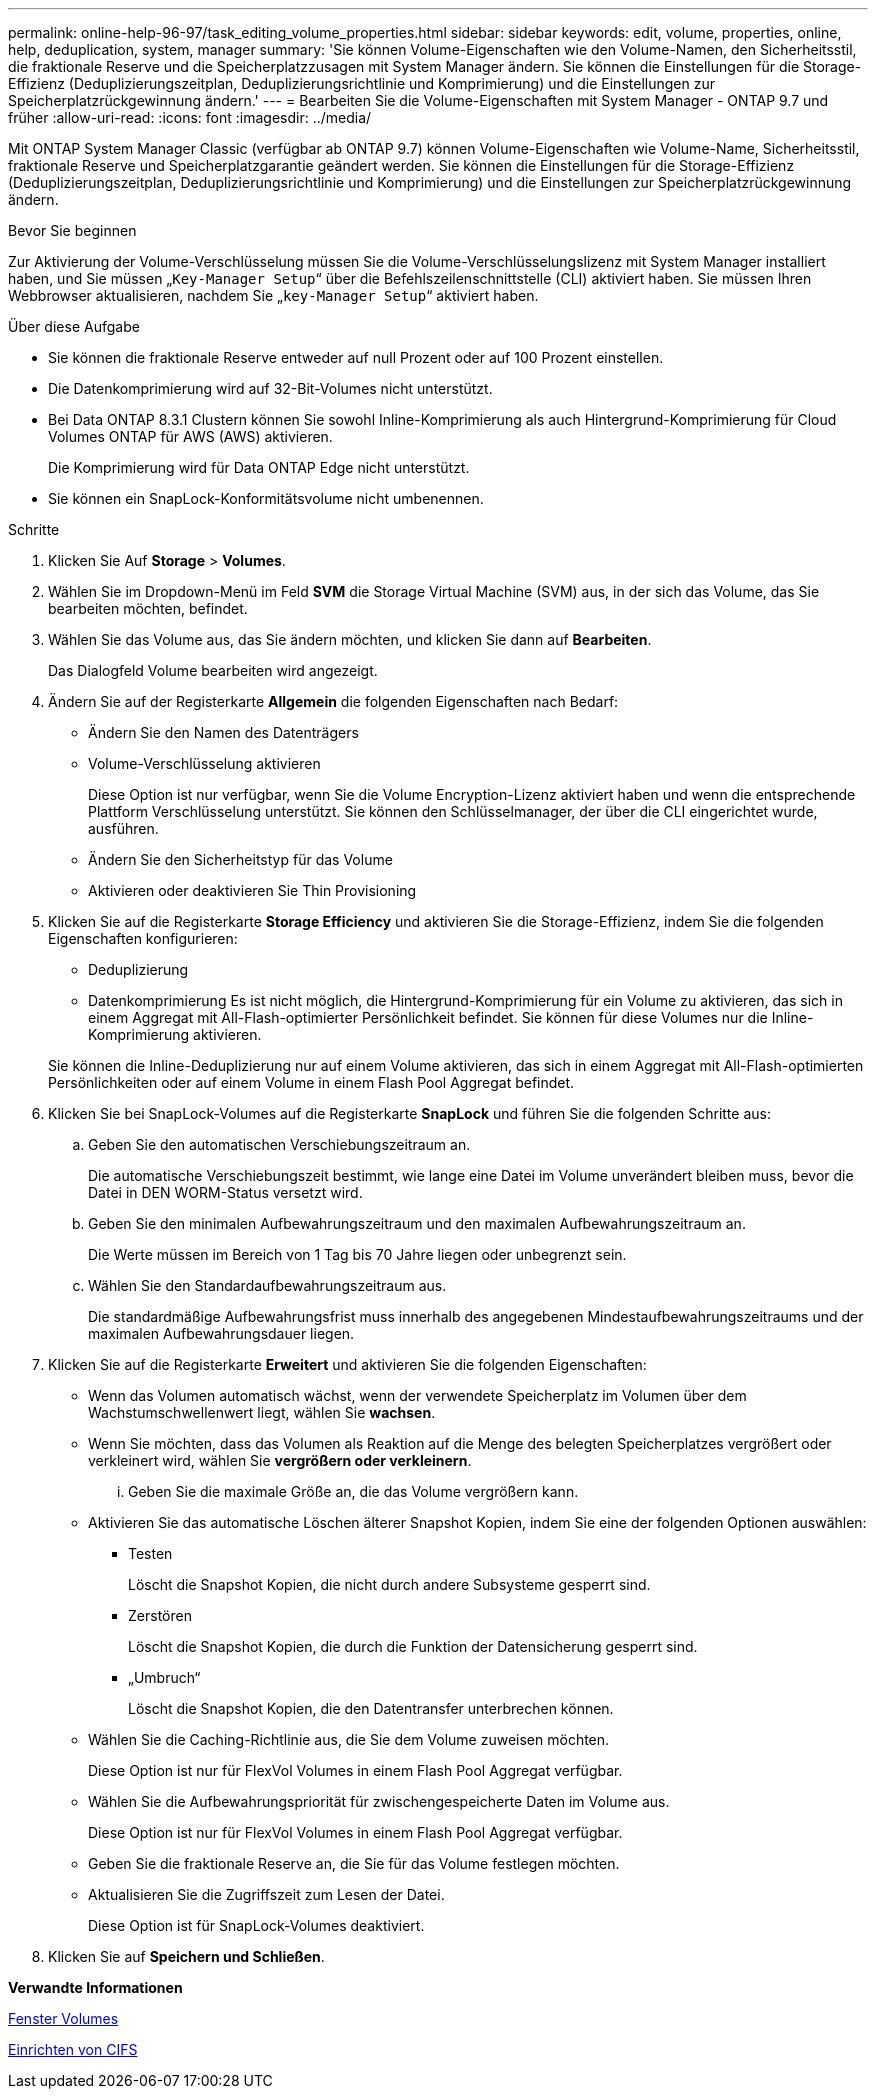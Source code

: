 ---
permalink: online-help-96-97/task_editing_volume_properties.html 
sidebar: sidebar 
keywords: edit, volume, properties, online, help, deduplication, system, manager 
summary: 'Sie können Volume-Eigenschaften wie den Volume-Namen, den Sicherheitsstil, die fraktionale Reserve und die Speicherplatzzusagen mit System Manager ändern. Sie können die Einstellungen für die Storage-Effizienz (Deduplizierungszeitplan, Deduplizierungsrichtlinie und Komprimierung) und die Einstellungen zur Speicherplatzrückgewinnung ändern.' 
---
= Bearbeiten Sie die Volume-Eigenschaften mit System Manager - ONTAP 9.7 und früher
:allow-uri-read: 
:icons: font
:imagesdir: ../media/


[role="lead"]
Mit ONTAP System Manager Classic (verfügbar ab ONTAP 9.7) können Volume-Eigenschaften wie Volume-Name, Sicherheitsstil, fraktionale Reserve und Speicherplatzgarantie geändert werden. Sie können die Einstellungen für die Storage-Effizienz (Deduplizierungszeitplan, Deduplizierungsrichtlinie und Komprimierung) und die Einstellungen zur Speicherplatzrückgewinnung ändern.

.Bevor Sie beginnen
Zur Aktivierung der Volume-Verschlüsselung müssen Sie die Volume-Verschlüsselungslizenz mit System Manager installiert haben, und Sie müssen „`Key-Manager Setup`“ über die Befehlszeilenschnittstelle (CLI) aktiviert haben. Sie müssen Ihren Webbrowser aktualisieren, nachdem Sie „`key-Manager Setup`“ aktiviert haben.

.Über diese Aufgabe
* Sie können die fraktionale Reserve entweder auf null Prozent oder auf 100 Prozent einstellen.
* Die Datenkomprimierung wird auf 32-Bit-Volumes nicht unterstützt.
* Bei Data ONTAP 8.3.1 Clustern können Sie sowohl Inline-Komprimierung als auch Hintergrund-Komprimierung für Cloud Volumes ONTAP für AWS (AWS) aktivieren.
+
Die Komprimierung wird für Data ONTAP Edge nicht unterstützt.

* Sie können ein SnapLock-Konformitätsvolume nicht umbenennen.


.Schritte
. Klicken Sie Auf *Storage* > *Volumes*.
. Wählen Sie im Dropdown-Menü im Feld *SVM* die Storage Virtual Machine (SVM) aus, in der sich das Volume, das Sie bearbeiten möchten, befindet.
. Wählen Sie das Volume aus, das Sie ändern möchten, und klicken Sie dann auf *Bearbeiten*.
+
Das Dialogfeld Volume bearbeiten wird angezeigt.

. Ändern Sie auf der Registerkarte *Allgemein* die folgenden Eigenschaften nach Bedarf:
+
** Ändern Sie den Namen des Datenträgers
** Volume-Verschlüsselung aktivieren
+
Diese Option ist nur verfügbar, wenn Sie die Volume Encryption-Lizenz aktiviert haben und wenn die entsprechende Plattform Verschlüsselung unterstützt. Sie können den Schlüsselmanager, der über die CLI eingerichtet wurde, ausführen.

** Ändern Sie den Sicherheitstyp für das Volume
** Aktivieren oder deaktivieren Sie Thin Provisioning


. Klicken Sie auf die Registerkarte *Storage Efficiency* und aktivieren Sie die Storage-Effizienz, indem Sie die folgenden Eigenschaften konfigurieren:
+
** Deduplizierung
** Datenkomprimierung
Es ist nicht möglich, die Hintergrund-Komprimierung für ein Volume zu aktivieren, das sich in einem Aggregat mit All-Flash-optimierter Persönlichkeit befindet. Sie können für diese Volumes nur die Inline-Komprimierung aktivieren.


+
Sie können die Inline-Deduplizierung nur auf einem Volume aktivieren, das sich in einem Aggregat mit All-Flash-optimierten Persönlichkeiten oder auf einem Volume in einem Flash Pool Aggregat befindet.

. Klicken Sie bei SnapLock-Volumes auf die Registerkarte *SnapLock* und führen Sie die folgenden Schritte aus:
+
.. Geben Sie den automatischen Verschiebungszeitraum an.
+
Die automatische Verschiebungszeit bestimmt, wie lange eine Datei im Volume unverändert bleiben muss, bevor die Datei in DEN WORM-Status versetzt wird.

.. Geben Sie den minimalen Aufbewahrungszeitraum und den maximalen Aufbewahrungszeitraum an.
+
Die Werte müssen im Bereich von 1 Tag bis 70 Jahre liegen oder unbegrenzt sein.

.. Wählen Sie den Standardaufbewahrungszeitraum aus.
+
Die standardmäßige Aufbewahrungsfrist muss innerhalb des angegebenen Mindestaufbewahrungszeitraums und der maximalen Aufbewahrungsdauer liegen.



. Klicken Sie auf die Registerkarte *Erweitert* und aktivieren Sie die folgenden Eigenschaften:
+
** Wenn das Volumen automatisch wächst, wenn der verwendete Speicherplatz im Volumen über dem Wachstumschwellenwert liegt, wählen Sie *wachsen*.
** Wenn Sie möchten, dass das Volumen als Reaktion auf die Menge des belegten Speicherplatzes vergrößert oder verkleinert wird, wählen Sie *vergrößern oder verkleinern*.
+
... Geben Sie die maximale Größe an, die das Volume vergrößern kann.


** Aktivieren Sie das automatische Löschen älterer Snapshot Kopien, indem Sie eine der folgenden Optionen auswählen:
+
*** Testen
+
Löscht die Snapshot Kopien, die nicht durch andere Subsysteme gesperrt sind.

*** Zerstören
+
Löscht die Snapshot Kopien, die durch die Funktion der Datensicherung gesperrt sind.

*** „Umbruch“
+
Löscht die Snapshot Kopien, die den Datentransfer unterbrechen können.



** Wählen Sie die Caching-Richtlinie aus, die Sie dem Volume zuweisen möchten.
+
Diese Option ist nur für FlexVol Volumes in einem Flash Pool Aggregat verfügbar.

** Wählen Sie die Aufbewahrungspriorität für zwischengespeicherte Daten im Volume aus.
+
Diese Option ist nur für FlexVol Volumes in einem Flash Pool Aggregat verfügbar.

** Geben Sie die fraktionale Reserve an, die Sie für das Volume festlegen möchten.
** Aktualisieren Sie die Zugriffszeit zum Lesen der Datei.
+
Diese Option ist für SnapLock-Volumes deaktiviert.



. Klicken Sie auf *Speichern und Schließen*.


*Verwandte Informationen*

xref:reference_volumes_window.adoc[Fenster Volumes]

xref:task_setting_up_cifs.adoc[Einrichten von CIFS]
